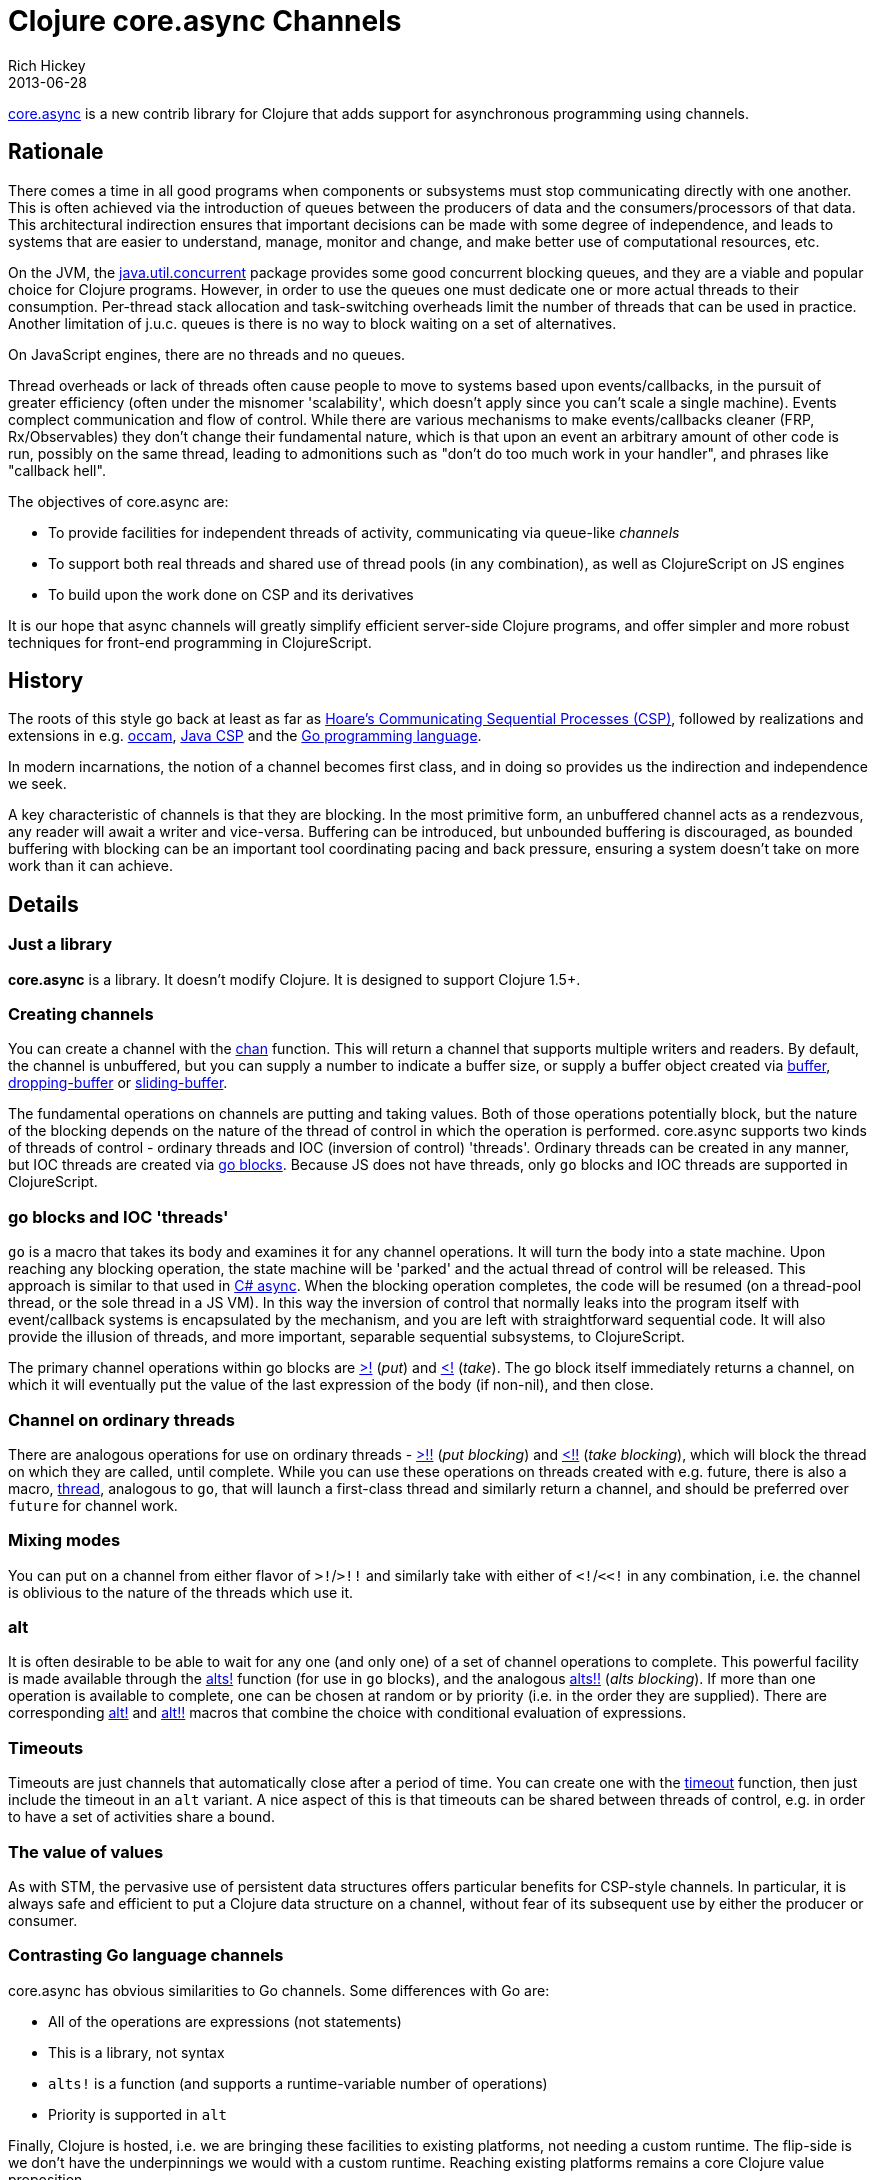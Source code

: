 = Clojure core.async Channels 
Rich Hickey
2013-06-28
:jbake-type: post

ifdef::env-github,env-browser[:outfilesuffix: .adoc]

https://github.com/clojure/core.async[core.async] is a new contrib library for Clojure that adds support for asynchronous programming using channels.

== Rationale

There comes a time in all good programs when components or subsystems must stop communicating directly with one another. This is often achieved via the introduction of queues between the producers of data and the consumers/processors of that data. This architectural indirection ensures that important decisions can be made with some degree of independence, and leads to systems that are easier to understand, manage, monitor and change, and make better use of computational resources, etc.

On the JVM, the http://docs.oracle.com/javase/7/docs/api/java/util/concurrent/package-summary.html[java.util.concurrent] package provides some good concurrent blocking queues, and they are a viable and popular choice for Clojure programs. However, in order to use the queues one must dedicate one or more actual threads to their consumption. Per-thread stack allocation and task-switching overheads limit the number of threads that can be used in practice. Another limitation of j.u.c. queues is there is no way to block waiting on a set of alternatives.

On JavaScript engines, there are no threads and no queues.

Thread overheads or lack of threads often cause people to move to systems based upon events/callbacks, in the pursuit of greater efficiency (often under the misnomer 'scalability', which doesn't apply since you can't scale a single machine). Events complect communication and flow of control. While there are various mechanisms to make events/callbacks cleaner (FRP, Rx/Observables) they don't change their fundamental nature, which is that upon an event an arbitrary amount of other code is run, possibly on the same thread, leading to admonitions such as "don't do too much work in your handler", and phrases like "callback hell".

The objectives of core.async are:

* To provide facilities for independent threads of activity, communicating via queue-like _channels_
* To support both real threads and shared use of thread pools (in any combination), as well as ClojureScript on JS engines
* To build upon the work done on CSP and its derivatives

It is our hope that async channels will greatly simplify efficient server-side Clojure programs, and offer simpler and more robust techniques for front-end programming in ClojureScript.

== History

The roots of this style go back at least as far as http://en.wikipedia.org/wiki/Communicating_sequential_processes[Hoare's Communicating Sequential Processes (CSP)], followed by realizations and extensions in e.g. http://en.wikipedia.org/wiki/Occam_programming_language[occam], http://www.cs.kent.ac.uk/projects/ofa/jcsp/[Java CSP] and the http://golang.org/[Go programming language].

In modern incarnations, the notion of a channel becomes first class, and in doing so provides us the indirection and independence we seek.

A key characteristic of channels is that they are blocking. In the most primitive form, an unbuffered channel acts as a rendezvous, any reader will await a writer and vice-versa. Buffering can be introduced, but unbounded buffering is discouraged, as bounded buffering with blocking can be an important tool coordinating pacing and back pressure, ensuring a system doesn't take on more work than it can achieve.

== Details

=== Just a library

*core.async* is a library. It doesn't modify Clojure. It is designed to support Clojure 1.5+.

=== Creating channels

You can create a channel with the http://clojure.github.io/core.async/#clojure.core.async/chan[chan] function. This will return a channel that supports multiple writers and readers. By default, the channel is unbuffered, but you can supply a number to indicate a buffer size, or supply a buffer object created via http://clojure.github.io/core.async/#clojure.core.async/buffer[buffer], http://clojure.github.io/core.async/#clojure.core.async/dropping-buffer[dropping-buffer] or http://clojure.github.io/core.async/#clojure.core.async/sliding-buffer[sliding-buffer].

The fundamental operations on channels are putting and taking values. Both of those operations potentially block, but the nature of the blocking depends on the nature of the thread of control in which the operation is performed. core.async supports two kinds of threads of control - ordinary threads and IOC (inversion of control) 'threads'. Ordinary threads can be created in any manner, but IOC threads are created via http://clojure.github.io/core.async/#clojure.core.async/go[go blocks]. Because JS does not have threads, only `go` blocks and IOC threads are supported in ClojureScript.

=== go blocks and IOC 'threads'

`go` is a macro that takes its body and examines it for any channel operations. It will turn the body into a state machine. Upon reaching any blocking operation, the state machine will be 'parked' and the actual thread of control will be released. This approach is similar to that used in http://msdn.microsoft.com/en-us/library/vstudio/hh191443.aspx[C# async]. When the blocking operation completes, the code will be resumed (on a thread-pool thread, or the sole thread in a JS VM). In this way the inversion of control that normally leaks into the program itself with event/callback systems is encapsulated by the mechanism, and you are left with straightforward sequential code. It will also provide the illusion of threads, and more important, separable sequential subsystems, to ClojureScript.

The primary channel operations within go blocks are http://clojure.github.io/core.async/#clojure.core.async/%3E![>!] (_put_) and http://clojure.github.io/core.async/#clojure.core.async/<![<!] (_take_). The go block itself immediately returns a channel, on which it will eventually put the value of the last expression of the body (if non-nil), and then close.

=== Channel on ordinary threads

There are analogous operations for use on ordinary threads - http://clojure.github.io/core.async/#clojure.core.async/%3E!![>!!] (_put blocking_) and http://clojure.github.io/core.async/#clojure.core.async/<!![<!!] (_take blocking_), which will block the thread on which they are called, until complete. While you can use these operations on threads created with e.g. future, there is also a macro, http://clojure.github.io/core.async/#clojure.core.async/thread[thread], analogous to `go`, that will launch a first-class thread and similarly return a channel, and should be preferred over `future` for channel work.

=== Mixing modes

You can put on a channel from either flavor of `>!`/`>!!` and similarly take with either of `<!`/`<<!` in any combination, i.e. the channel is oblivious to the nature of the threads which use it.

=== alt

It is often desirable to be able to wait for any one (and only one) of a set of channel operations to complete. This powerful facility is made available through the http://clojure.github.io/core.async/#clojure.core.async/alts![alts!] function (for use in `go` blocks), and the analogous http://clojure.github.io/core.async/#clojure.core.async/alts!![alts!!] (_alts blocking_). If more than one operation is available to complete, one can be chosen at random or by priority (i.e. in the order they are supplied). There are corresponding http://clojure.github.io/core.async/#clojure.core.async/alt![alt!] and http://clojure.github.io/core.async/#clojure.core.async/alt!![alt!!] macros that combine the choice with conditional evaluation of expressions.

=== Timeouts

Timeouts are just channels that automatically close after a period of time. You can create one with the http://clojure.github.io/core.async/#clojure.core.async/timeout[timeout] function, then just include the timeout in an `alt` variant. A nice aspect of this is that timeouts can be shared between threads of control, e.g. in order to have a set of activities share a bound.

=== The value of values

As with STM, the pervasive use of persistent data structures offers particular benefits for CSP-style channels. In particular, it is always safe and efficient to put a Clojure data structure on a channel, without fear of its subsequent use by either the producer or consumer.

=== Contrasting Go language channels

core.async has obvious similarities to Go channels. Some differences with Go are:

* All of the operations are expressions (not statements)
* This is a library, not syntax
* `alts!` is a function (and supports a runtime-variable number of operations)
* Priority is supported in `alt`

Finally, Clojure is hosted, i.e. we are bringing these facilities to existing platforms, not needing a custom runtime. The flip-side is we don't have the underpinnings we would with a custom runtime. Reaching existing platforms remains a core Clojure value proposition.

=== Whither actors?

I remain unenthusiastic about actors. They still couple the producer with the consumer. Yes, one can emulate or implement certain kinds of queues with actors (and, notably, people often do), but since any actor mechanism already incorporates a queue, it seems evident that queues are more primitive. It should be noted that Clojure's mechanisms for concurrent use of state remain viable, and channels are oriented towards the flow aspects of a system.

=== Deadlocks

Note that, unlike other Clojure concurrency constructs, channels, like all communications, are subject to deadlocks, the simplest being waiting for a message that will never arrive, which must be dealt with manually via timeouts etc. CSP proper is amenable to certain kinds of automated correctness analysis. No work has been done on that front for core.async as yet.

Also note that async channels are not intended for fine-grained computational parallelism, though you might see examples in that vein.

== Future directions

Networks channels and distribution are interesting areas for attention. We will also being doing performance tuning and refining the APIs.

=== Team

I'd like to thank the team that helped bring core.async to life:

* Timothy Baldridge
* Ghadi Shayban
* Alex Miller
* Alex Redington
* Sam Umbach

And once again, Tom Faulhaber for his work on autodoc.

=== Status

While the library is still in an early state , we are ready for people to start trying it out and giving us feedback. The CLJS port is still work in progress. Please have a look at the https://github.com/clojure/core.async/tree/master/examples[examples], which we will expand over time.

It should be noted that the protocols behind the implementation should still be considered an implementation detail for the time being, until we finish our exploratory work around network channels, which might impact their design.

I hope that these async channels will help you build simpler and more robust programs.

Rich
